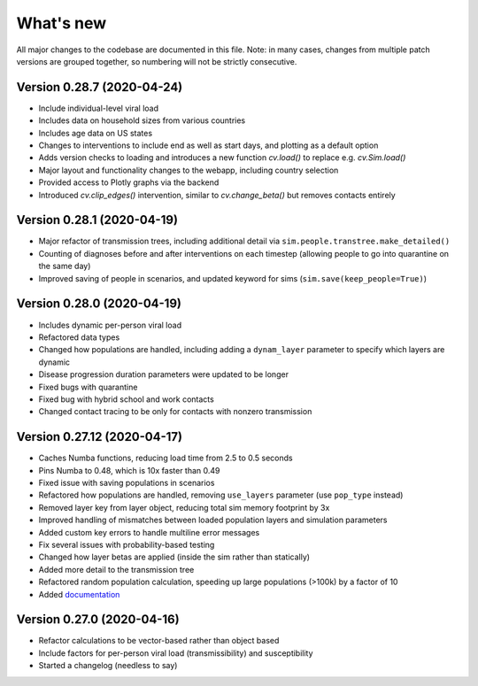 What's new
==========

All major changes to the codebase are documented in this file. Note: in many cases,
changes from multiple patch versions are grouped together, so numbering will not be
strictly consecutive.


Version 0.28.7 (2020-04-24)
----------------------------
- Include individual-level viral load
- Includes data on household sizes from various countries
- Includes age data on US states
- Changes to interventions to include end as well as start days, and plotting as a default option
- Adds version checks to loading and introduces a new function `cv.load()` to replace e.g. `cv.Sim.load()`
- Major layout and functionality changes to the webapp, including country selection
- Provided access to Plotly graphs via the backend
- Introduced `cv.clip_edges()` intervention, similar to `cv.change_beta()` but removes contacts entirely


Version 0.28.1 (2020-04-19)
----------------------------
- Major refactor of transmission trees, including additional detail via ``sim.people.transtree.make_detailed()``
- Counting of diagnoses before and after interventions on each timestep (allowing people to go into quarantine on the same day)
- Improved saving of people in scenarios, and updated keyword for sims (``sim.save(keep_people=True)``)


Version 0.28.0 (2020-04-19)
----------------------------
- Includes dynamic per-person viral load
- Refactored data types
- Changed how populations are handled, including adding a ``dynam_layer`` parameter to specify which layers are dynamic
- Disease progression duration parameters were updated to be longer
- Fixed bugs with quarantine
- Fixed bug with hybrid school and work contacts
- Changed contact tracing to be only for contacts with nonzero transmission


Version 0.27.12 (2020-04-17)
----------------------------
- Caches Numba functions, reducing load time from 2.5 to 0.5 seconds
- Pins Numba to 0.48, which is 10x faster than 0.49
- Fixed issue with saving populations in scenarios
- Refactored how populations are handled, removing ``use_layers`` parameter (use ``pop_type`` instead)
- Removed layer key from layer object, reducing total sim memory footprint by 3x
- Improved handling of mismatches between loaded population layers and simulation parameters
- Added custom key errors to handle multiline error messages
- Fix several issues with probability-based testing
- Changed how layer betas are applied (inside the sim rather than statically)
- Added more detail to the transmission tree
- Refactored random population calculation, speeding up large populations (>100k) by a factor of 10
- Added `documentation <https://institutefordiseasemodeling.github.io/covasim-docs/>`__


Version 0.27.0 (2020-04-16)
---------------------------
-  Refactor calculations to be vector-based rather than object based
-  Include factors for per-person viral load (transmissibility) and
   susceptibility
-  Started a changelog (needless to say)
